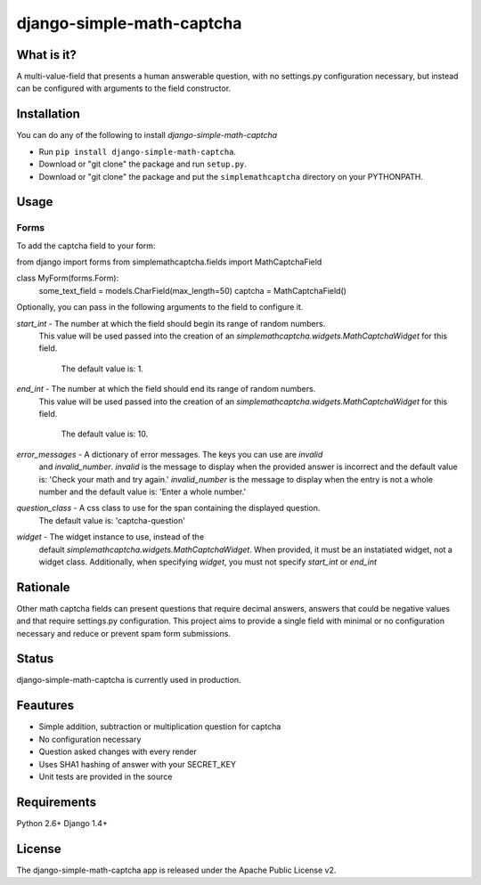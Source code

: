 =============
django-simple-math-captcha
=============

What is it?
=============
A multi-value-field that presents a human answerable question,
with no settings.py configuration necessary, but instead can be
configured with arguments to the field constructor.

Installation
=============
You can do any of the following to install `django-simple-math-captcha`

* Run ``pip install django-simple-math-captcha``.

* Download or "git clone" the package and run ``setup.py``.

* Download or "git clone" the package and put the ``simplemathcaptcha``
  directory on your PYTHONPATH.

Usage
=============
Forms
----------------------
To add the captcha field to your form:

from django import forms
from simplemathcaptcha.fields import MathCaptchaField
    
class MyForm(forms.Form):
    some_text_field = models.CharField(max_length=50)
    captcha = MathCaptchaField()

Optionally, you can pass in the following arguments to the field to configure it.

`start_int` - The number at which the field should begin its range of random numbers.
              This value will be used passed into the creation of an
              `simplemathcaptcha.widgets.MathCaptchaWidget` for this field.
                  The default value is: 1.

`end_int` - The number at which the field should end its range of random numbers.
            This value will be used passed into the creation of an
            `simplemathcaptcha.widgets.MathCaptchaWidget` for this field.
                The default value is: 10.

`error_messages` - A dictionary of error messages.  The keys you can use are `invalid`
                   and `invalid_number`.  `invalid` is the message to display when the
                   provided answer is incorrect and the default value is: 'Check your 
                   math and try again.'  `invalid_number` is the message to display
                   when the entry is not a whole number and the default value is: 
                   'Enter a whole number.'

`question_class` - A css class to use for the span containing the displayed question.
                       The default value is: 'captcha-question'

`widget` - The widget instance to use, instead of the
           default `simplemathcaptcha.widgets.MathCaptchaWidget`.  When provided, it
           must be an instatiated widget, not a widget class.  Additionally, when
           specifying `widget`, you must not specify `start_int` or `end_int`


Rationale
=============
Other math captcha fields can present questions that require decimal answers,
answers that could be negative values and that require settings.py configuration.
This project aims to provide a single field with minimal or no configuration
necessary and reduce or prevent spam form submissions.

Status
=============
django-simple-math-captcha is currently used in production.

Feautures
=============
- Simple addition, subtraction or multiplication question for captcha
- No configuration necessary
- Question asked changes with every render
- Uses SHA1 hashing of answer with your SECRET_KEY
- Unit tests are provided in the source

Requirements
=============
Python 2.6+
Django 1.4+

License
=============
The django-simple-math-captcha app is released under the Apache Public License v2.
